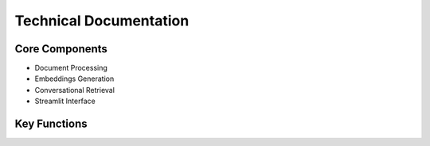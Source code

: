Technical Documentation
======================

Core Components
---------------
- Document Processing
- Embeddings Generation
- Conversational Retrieval
- Streamlit Interface

Key Functions
-------------
.. py:function:: process_file(file)
   
   Processes uploaded documents

.. py:function:: get_available_models()
   
   Retrieves available Ollama models